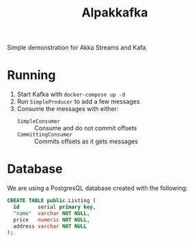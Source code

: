 #+title:Alpakkafka

Simple demonstration for Akka Streams and Kafa.
* Running
1. Start Kafka with
   ~docker-compose up -d~
2. Run ~SimpleProducer~ to add a few messages
3. Consume the messages with either:
   - ~SimpleConsumer~ :: Consume and do not commit offsets
   - ~CommittingConsumer~ :: Commits offsets as it gets messages
* Database
We are using a PostgresQL database created with the following:
#+BEGIN_SRC sql
  CREATE TABLE public.Listing (
    id      serial primary key,
    "name"  varchar NOT NULL,
    price   numeric NOT NULL,
    address varchar NOT NULL
  );
#+END_SRC
